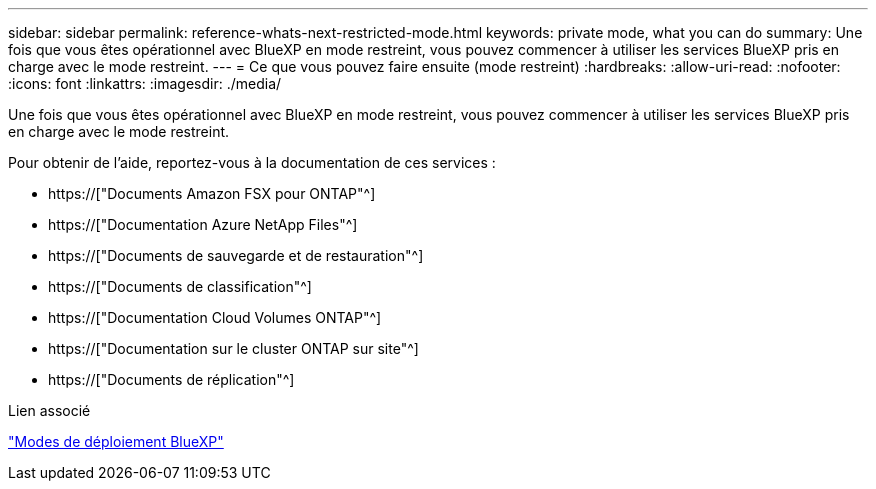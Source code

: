 ---
sidebar: sidebar 
permalink: reference-whats-next-restricted-mode.html 
keywords: private mode, what you can do 
summary: Une fois que vous êtes opérationnel avec BlueXP en mode restreint, vous pouvez commencer à utiliser les services BlueXP pris en charge avec le mode restreint. 
---
= Ce que vous pouvez faire ensuite (mode restreint)
:hardbreaks:
:allow-uri-read: 
:nofooter: 
:icons: font
:linkattrs: 
:imagesdir: ./media/


[role="lead"]
Une fois que vous êtes opérationnel avec BlueXP en mode restreint, vous pouvez commencer à utiliser les services BlueXP pris en charge avec le mode restreint.

Pour obtenir de l'aide, reportez-vous à la documentation de ces services :

* https://["Documents Amazon FSX pour ONTAP"^]
* https://["Documentation Azure NetApp Files"^]
* https://["Documents de sauvegarde et de restauration"^]
* https://["Documents de classification"^]
* https://["Documentation Cloud Volumes ONTAP"^]
* https://["Documentation sur le cluster ONTAP sur site"^]
* https://["Documents de réplication"^]


.Lien associé
link:concept-modes.html["Modes de déploiement BlueXP"]
